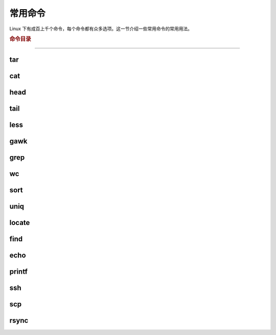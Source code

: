 常用命令
========

Linux 下有成百上千个命令，每个命令都有众多选项。这一节介绍一些常用命令的常用用法。


.. rubric:: 命令目录

.. hlist::
    :columns: 6

    -   压缩与解压

        - `tar`_

    -   文件查看

        - `cat`_
        - `head`_
        - `tail`_
        - `less`_

    -   文件处理

        - `gawk`_
        - `grep`_
        - `wc`_
        - `sort`_
        - `uniq`_

    -   文件搜索

        - `locate`_
        - `find`_

    -   输出

        - `echo`_
        - `printf`_

    -   其他

        - `ssh`_
        - `scp`_
        - `rsync`_

----

tar
---

cat
---

head
----

tail
----

less
----

gawk
----

grep
----

wc
--

sort
----

uniq
----

locate
--------

find
------


echo
------


printf
-------

ssh
---

scp
---

rsync
-----
